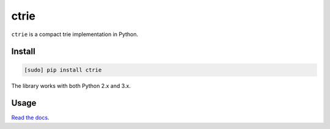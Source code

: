 =====
ctrie
=====

.. image:: https://img.shields.io/travis/bfontaine/ctrie.png
   :target: https://travis-ci.org/bfontaine/ctrie
   :alt: Build status

.. image:: https://coveralls.io/repos/bfontaine/ctrie/badge.png?branch=master
   :target: https://coveralls.io/r/bfontaine/ctrie?branch=master
   :alt: Coverage status

.. image:: https://img.shields.io/pypi/v/ctrie.png
   :target: https://pypi.python.org/pypi/ctrie
   :alt: Pypi package

``ctrie`` is a compact trie implementation in Python.

Install
-------

.. code-block::

    [sudo] pip install ctrie

The library works with both Python 2.x and 3.x.

Usage
-----

`Read the docs`_.

.. _Read the docs: http://ctrie.readthedocs.io/en/latest/api_reference.html
